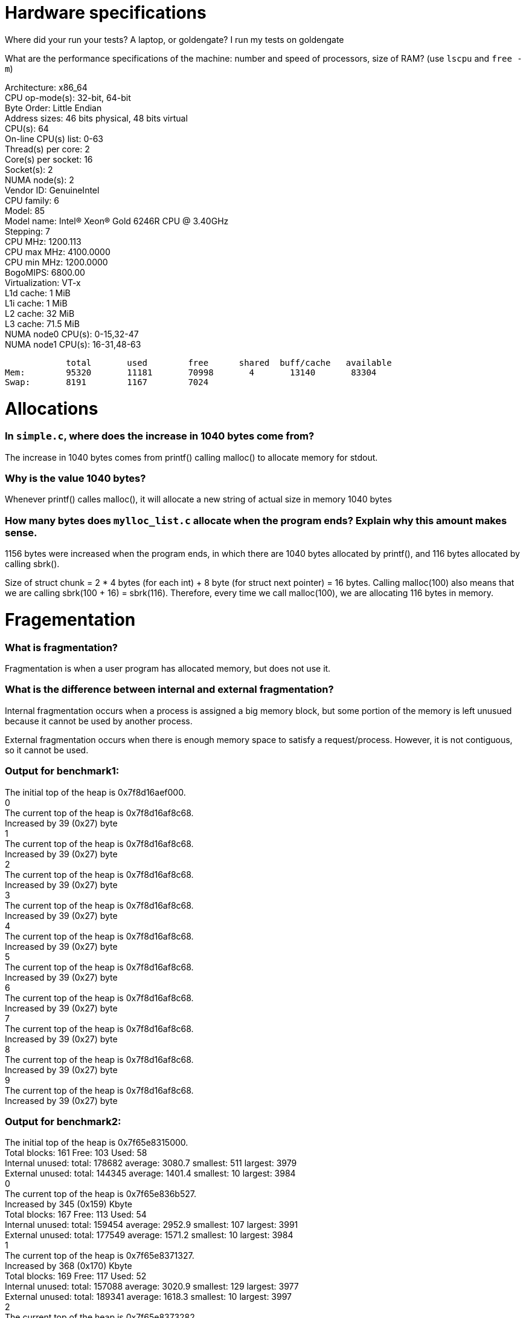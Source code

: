 = Hardware specifications

Where did your run your tests? A laptop, or goldengate?
I run my tests on goldengate

What are the performance specifications of the machine: number and speed of processors, size of RAM? (use `lscpu` and `free -m`)
[%hardbreaks]
Architecture:                    x86_64
CPU op-mode(s):                  32-bit, 64-bit
Byte Order:                      Little Endian
Address sizes:                   46 bits physical, 48 bits virtual
CPU(s):                          64
On-line CPU(s) list:             0-63
Thread(s) per core:              2
Core(s) per socket:              16
Socket(s):                       2
NUMA node(s):                    2
Vendor ID:                       GenuineIntel
CPU family:                      6
Model:                           85
Model name:                      Intel(R) Xeon(R) Gold 6246R CPU @ 3.40GHz
Stepping:                        7
CPU MHz:                         1200.113
CPU max MHz:                     4100.0000
CPU min MHz:                     1200.0000
BogoMIPS:                        6800.00
Virtualization:                  VT-x
L1d cache:                       1 MiB
L1i cache:                       1 MiB
L2 cache:                        32 MiB
L3 cache:                        71.5 MiB
NUMA node0 CPU(s):               0-15,32-47
NUMA node1 CPU(s):               16-31,48-63

            total       used        free      shared  buff/cache   available
Mem:        95320       11181       70998       4       13140       83304
Swap:       8191        1167        7024

= Allocations

### In `simple.c`, where does the increase in 1040 bytes come from?
[%hardbreaks]
The increase in 1040 bytes comes from printf() calling malloc() to allocate memory for stdout. 

### Why is the value 1040 bytes? 
[%hardbreaks]
Whenever printf() calles malloc(), it will allocate a new string of actual size in memory 1040 bytes 

### How many bytes does `mylloc_list.c` allocate when the program ends? Explain why this amount makes sense.
[%hardbreaks]
1156 bytes were increased when the program ends, in which there are 1040 bytes allocated by printf(), and 116 bytes allocated by calling sbrk(). 

Size of struct chunk = 2 * 4 bytes (for each int) + 8 byte (for struct next pointer) = 16 bytes.
Calling malloc(100) also means that we are calling sbrk(100 + 16) = sbrk(116). Therefore, every time we call malloc(100), we are allocating 116 bytes in memory. 

= Fragementation

### What is fragmentation?
[%hardbreaks]
Fragmentation is when a user program has allocated memory, but does not use it.

### What is the difference between internal and external fragmentation?
[%hardbreaks]
Internal fragmentation occurs when a process is assigned a big memory block, but some portion of the memory is left unusued because it cannot be used by another process. 

External fragmentation occurs when there is enough memory space to satisfy a request/process. However, it is not contiguous, so it cannot be used. 

### Output for benchmark1:
[%hardbreaks]
The initial top of the heap is 0x7f8d16aef000.
0
The current top of the heap is 0x7f8d16af8c68.
Increased by 39 (0x27) byte
1
The current top of the heap is 0x7f8d16af8c68.
Increased by 39 (0x27) byte
2
The current top of the heap is 0x7f8d16af8c68.
Increased by 39 (0x27) byte
3
The current top of the heap is 0x7f8d16af8c68.
Increased by 39 (0x27) byte
4
The current top of the heap is 0x7f8d16af8c68.
Increased by 39 (0x27) byte
5
The current top of the heap is 0x7f8d16af8c68.
Increased by 39 (0x27) byte
6
The current top of the heap is 0x7f8d16af8c68.
Increased by 39 (0x27) byte
7
The current top of the heap is 0x7f8d16af8c68.
Increased by 39 (0x27) byte
8
The current top of the heap is 0x7f8d16af8c68.
Increased by 39 (0x27) byte
9
The current top of the heap is 0x7f8d16af8c68.
Increased by 39 (0x27) byte

### Output for benchmark2: 
[%hardbreaks]
The initial top of the heap is 0x7f65e8315000.
Total blocks: 161 Free: 103 Used: 58
Internal unused: total: 178682 average: 3080.7 smallest: 511 largest: 3979
External unused: total: 144345 average: 1401.4 smallest: 10 largest: 3984
0
The current top of the heap is 0x7f65e836b527.
Increased by 345 (0x159) Kbyte
Total blocks: 167 Free: 113 Used: 54
Internal unused: total: 159454 average: 2952.9 smallest: 107 largest: 3991
External unused: total: 177549 average: 1571.2 smallest: 10 largest: 3984
1
The current top of the heap is 0x7f65e8371327.
Increased by 368 (0x170) Kbyte
Total blocks: 169 Free: 117 Used: 52
Internal unused: total: 157088 average: 3020.9 smallest: 129 largest: 3977
External unused: total: 189341 average: 1618.3 smallest: 10 largest: 3997
2
The current top of the heap is 0x7f65e8373282.
Increased by 376 (0x178) Kbyte
Total blocks: 172 Free: 120 Used: 52
Internal unused: total: 160672 average: 3089.8 smallest: 146 largest: 3989
External unused: total: 201235 average: 1677.0 smallest: 10 largest: 3998
3
The current top of the heap is 0x7f65e8376188.
Increased by 388 (0x184) Kbyte
Total blocks: 175 Free: 125 Used: 50
Internal unused: total: 145974 average: 2919.5 smallest: 6 largest: 3984
External unused: total: 222205 average: 1777.6 smallest: 10 largest: 3999
4
The current top of the heap is 0x7f65e8379095.
Increased by 400 (0x190) Kbyte
Total blocks: 176 Free: 116 Used: 60
Internal unused: total: 191611 average: 3193.5 smallest: 984 largest: 3986
External unused: total: 189140 average: 1630.5 smallest: 10 largest: 3999
5
The current top of the heap is 0x7f65e837a045.
Increased by 404 (0x194) Kbyte
Total blocks: 176 Free: 128 Used: 48
Internal unused: total: 153391 average: 3195.6 smallest: 381 largest: 3991
External unused: total: 227231 average: 1775.2 smallest: 10 largest: 4000
6
The current top of the heap is 0x7f65e837a045.
Increased by 404 (0x194) Kbyte
Total blocks: 177 Free: 125 Used: 52
Internal unused: total: 154837 average: 2977.6 smallest: 138 largest: 3989
External unused: total: 219943 average: 1759.5 smallest: 10 largest: 3999
7
The current top of the heap is 0x7f65e837aff5.
Increased by 407 (0x197) Kbyte
Total blocks: 178 Free: 118 Used: 60
Internal unused: total: 193404 average: 3223.4 smallest: 401 largest: 3990
External unused: total: 193697 average: 1641.5 smallest: 10 largest: 4000
8
The current top of the heap is 0x7f65e837bfa5.
Increased by 411 (0x19b) Kbyte
Total blocks: 178 Free: 130 Used: 48
Internal unused: total: 150237 average: 3129.9 smallest: 636 largest: 3987
External unused: total: 237661 average: 1828.2 smallest: 10 largest: 4000
9
The current top of the heap is 0x7f65e837bfa5.
Increased by 411 (0x19b) Kbyte
